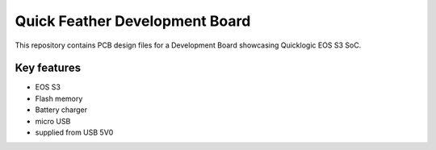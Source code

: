Quick Feather Development Board
===============================

.. figure:: Images/feather-board.png

This repository contains PCB design files for a Development Board showcasing Quicklogic EOS S3 SoC.

Key features
------------

* EOS S3
* Flash memory
* Battery charger
* micro USB
* supplied from USB 5V0
